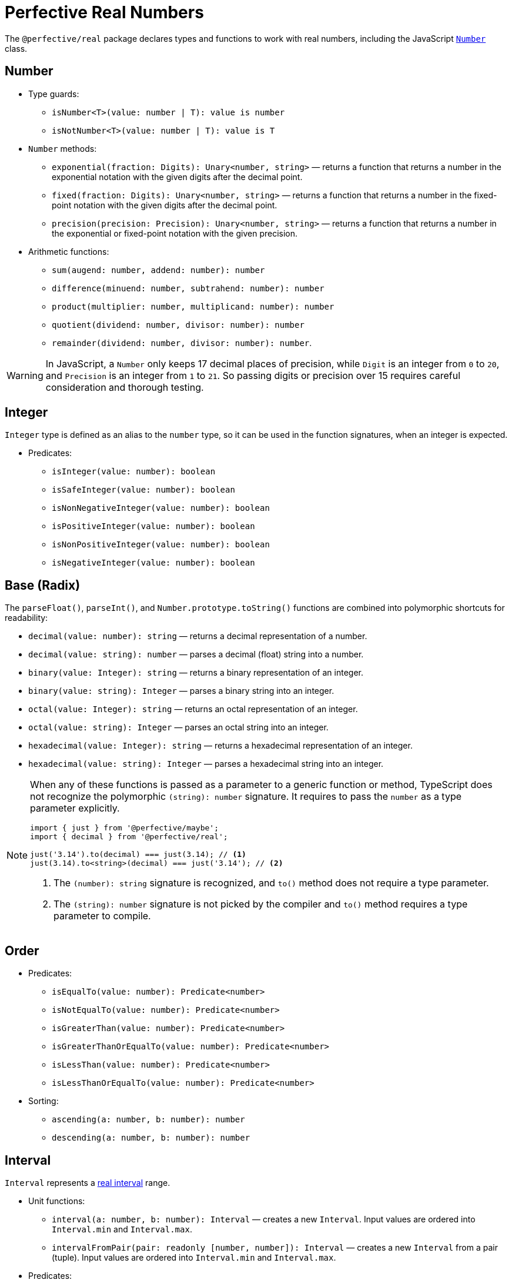 = Perfective Real Numbers

The `@perfective/real` package declares types and functions to work with real numbers,
including the JavaScript
`link:https://developer.mozilla.org/en-US/docs/Web/JavaScript/Reference/Global_Objects/Number[Number]` class.


== Number

* Type guards:
** `isNumber<T>(value: number | T): value is number`
** `isNotNumber<T>(value: number | T): value is T`
+
* `Number` methods:
** `exponential(fraction: Digits): Unary<number, string>`
— returns a function that
returns a number in the exponential notation with the given digits after the decimal point.
** `fixed(fraction: Digits): Unary<number, string>`
— returns a function that
returns a number in the fixed-point notation with the given digits after the decimal point.
** `precision(precision: Precision): Unary<number, string>`
— returns a function that
returns a number in the exponential or fixed-point notation with the given precision.
+
* Arithmetic functions:
** `sum(augend: number, addend: number): number`
** `difference(minuend: number, subtrahend: number): number`
** `product(multiplier: number, multiplicand: number): number`
** `quotient(dividend: number, divisor: number): number`
** `remainder(dividend: number, divisor: number): number`.

[WARNING]
====
In JavaScript, a `Number` only keeps 17 decimal places of precision,
while `Digit` is an integer from `0` to `20`,
and `Precision` is an integer from `1` to `21`.
So passing digits or precision over 15 requires careful consideration and thorough testing.
====


== Integer

`Integer` type is defined as an alias to the `number` type,
so it can be used in the function signatures,
when an integer is expected.

* Predicates:
** `isInteger(value: number): boolean`
** `isSafeInteger(value: number): boolean`
** `isNonNegativeInteger(value: number): boolean`
** `isPositiveInteger(value: number): boolean`
** `isNonPositiveInteger(value: number): boolean`
** `isNegativeInteger(value: number): boolean`


== Base (Radix)

The `parseFloat()`, `parseInt()`, and `Number.prototype.toString()` functions are combined
into polymorphic shortcuts for readability:

* `decimal(value: number): string`
— returns a decimal representation of a number.
* `decimal(value: string): number`
— parses a decimal (float) string into a number.
* `binary(value: Integer): string`
— returns a binary representation of an integer.
* `binary(value: string): Integer`
— parses a binary string into an integer.
* `octal(value: Integer): string`
— returns an octal representation of an integer.
* `octal(value: string): Integer`
— parses an octal string into an integer.
* `hexadecimal(value: Integer): string`
— returns a hexadecimal representation of an integer.
* `hexadecimal(value: string): Integer`
— parses a hexadecimal string into an integer.

[NOTE]
====
When any of these functions is passed as a parameter to a generic function or method,
TypeScript does not recognize the polymorphic `(string): number` signature.
It requires to pass the `number` as a type parameter explicitly.

[source,typescript]
----
import { just } from '@perfective/maybe';
import { decimal } from '@perfective/real';

just('3.14').to(decimal) === just(3.14); // <.>
just(3.14).to<string>(decimal) === just('3.14'); // <.>
----
<1> The `(number): string` signature is recognized,
and `to()` method does not require a type parameter.
<2> The `(string): number` signature is not picked by the compiler
and `to()` method requires a type parameter to compile.
====


== Order

* Predicates:
** `isEqualTo(value: number): Predicate<number>`
** `isNotEqualTo(value: number): Predicate<number>`
** `isGreaterThan(value: number): Predicate<number>`
** `isGreaterThanOrEqualTo(value: number): Predicate<number>`
** `isLessThan(value: number): Predicate<number>`
** `isLessThanOrEqualTo(value: number): Predicate<number>`
+
* Sorting:
** `ascending(a: number, b: number): number`
** `descending(a: number, b: number): number`


== Interval

`Interval` represents a https://en.wikipedia.org/wiki/Interval_(mathematics)[real interval] range.

* Unit functions:
** `interval(a: number, b: number): Interval`
— creates a new `Interval`.
Input values are ordered into `Interval.min` and `Interval.max`.
** `intervalFromPair(pair: readonly [number, number]): Interval`
— creates a new `Interval` from a pair (tuple).
Input values are ordered into `Interval.min` and `Interval.max`.
+
* Predicates:
** `isInInterval(interval: Interval): Predicate<number>`
— returns a predicate to check if a number is in a closed interval.
** `isInOpenInterval(interval: Interval): Predicate<number>`
— returns a predicate to check if a number is in an open interval.
** `isInLeftOpenInterval(interval: Interval): Predicate<number>`
— returns a predicate to check if a number is in a left-open (and right-closed) interval.
** `isInRightOpenInterval(interval: Interval): Predicate<number>`
— returns a predicate to check if a number is in a right-open (and left-closed) interval.


== Roadmap

* Add support for the `link:https://developer.mozilla.org/en-US/docs/Web/JavaScript/Reference/Global_Objects/Math[Math]` object.
* Export the `base()` function to allow generic base values conversions.
* Research support of the `link:https://developer.mozilla.org/en-US/docs/Web/JavaScript/Reference/Global_Objects/BigInt[BigInt]` type.
* `Interval`:
** `midpoint()`;
** `radius()`;
** `range()` (or `size`);
** `isSubInterval()`;
** `isStrictSubInterval()`.
** verify correct behavior with `Infinity`.
** consider adding negated functions, like `isNotInInterval()`.
* Add `Positive`, `Negative`, and other nominal types to be used for readability.
